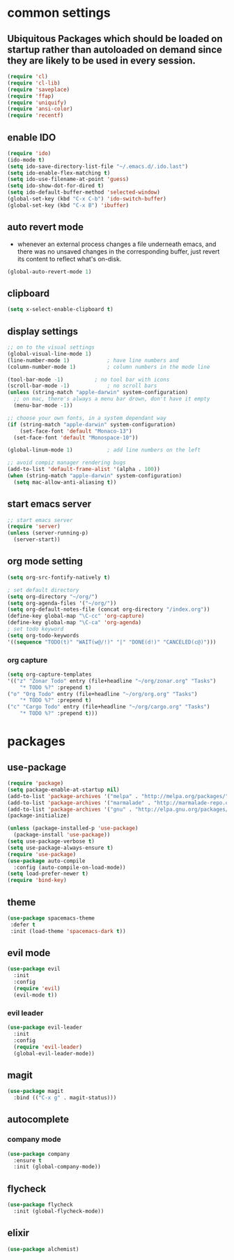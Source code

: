 * common settings
** Ubiquitous Packages which should be loaded on startup rather than autoloaded on demand since they are likely to be used in every session.
#+BEGIN_SRC emacs-lisp
  (require 'cl)
  (require 'cl-lib)
  (require 'saveplace)
  (require 'ffap)
  (require 'uniquify)
  (require 'ansi-color)
  (require 'recentf)
#+END_SRC

** enable IDO
#+BEGIN_SRC emacs-lisp
(require 'ido)
(ido-mode t)
(setq ido-save-directory-list-file "~/.emacs.d/.ido.last")
(setq ido-enable-flex-matching t)
(setq ido-use-filename-at-point 'guess)
(setq ido-show-dot-for-dired t)
(setq ido-default-buffer-method 'selected-window)
(global-set-key (kbd "C-x C-b") 'ido-switch-buffer)
(global-set-key (kbd "C-x B") 'ibuffer)
#+END_SRC

** auto revert mode
-  whenever an external process changes a file underneath emacs, and there was no unsaved changes in the corresponding buffer, just revert its content to reflect what's on-disk.
#+BEGIN_SRC emacs-lisp
(global-auto-revert-mode 1)
#+END_SRC

** clipboard
#+BEGIN_SRC emacs-lisp
(setq x-select-enable-clipboard t)
#+END_SRC

** display settings
#+BEGIN_SRC emacs-lisp
;; on to the visual settings
(global-visual-line-mode 1)
(line-number-mode 1)			; have line numbers and
(column-number-mode 1)			; column numbers in the mode line

(tool-bar-mode -1)			; no tool bar with icons
(scroll-bar-mode -1)			; no scroll bars
(unless (string-match "apple-darwin" system-configuration)
  ;; on mac, there's always a menu bar drown, don't have it empty
  (menu-bar-mode -1))

;; choose your own fonts, in a system dependant way
(if (string-match "apple-darwin" system-configuration)
    (set-face-font 'default "Monaco-13")
  (set-face-font 'default "Monospace-10"))

(global-linum-mode 1)			; add line numbers on the left

;; avoid compiz manager rendering bugs
(add-to-list 'default-frame-alist '(alpha . 100))
(when (string-match "apple-darwin" system-configuration)
  (setq mac-allow-anti-aliasing t))
#+END_SRC

** start emacs server
#+BEGIN_SRC emacs-lisp
;; start emacs server
(require 'server)
(unless (server-running-p)
  (server-start))
#+END_SRC

** org mode setting
#+BEGIN_SRC emacs-lisp
(setq org-src-fontify-natively t)

; set default directory
(setq org-directory "~/org/")
(setq org-agenda-files '("~/org/"))
(setq org-default-notes-file (concat org-directory "/index.org"))
(define-key global-map "\C-cc" 'org-capture)
(define-key global-map "\C-ca" 'org-agenda)
; set todo keyword
(setq org-todo-keywords
'((sequence "TODO(t)" "WAIT(w@/!)" "|" "DONE(d!)" "CANCELED(c@)")))
#+END_SRC
*** org capture
#+BEGIN_SRC emacs-lisp
(setq org-capture-templates
'(("z" "Zonar Todo" entry (file+headline "~/org/zonar.org" "Tasks")
	"* TODO %?" :prepend t)
("o" "Org Todo" entry (file+headline "~/org/org.org" "Tasks")
	"* TODO %?" :prepend t)
("c" "Cargo Todo" entry (file+headline "~/org/cargo.org" "Tasks")
	"* TODO %?" :prepend t)))
#+END_SRC
* packages
** use-package
#+BEGIN_SRC emacs-lisp
(require 'package)
(setq package-enable-at-startup nil)
(add-to-list 'package-archives '("melpa" . "http://melpa.org/packages/"))
(add-to-list 'package-archives '("marmalade" . "http://marmalade-repo.org/packages/"))
(add-to-list 'package-archives '("gnu" . "http://elpa.gnu.org/packages/"))
(package-initialize)

(unless (package-installed-p 'use-package)
  (package-install 'use-package))
(setq use-package-verbose t)
(setq use-package-always-ensure t)
(require 'use-package)
(use-package auto-compile
  :config (auto-compile-on-load-mode))
(setq load-prefer-newer t)
(require 'bind-key)
#+END_SRC

** theme
#+BEGIN_SRC emacs-lisp
(use-package spacemacs-theme
 :defer t
 :init (load-theme 'spacemacs-dark t))
#+END_SRC

** evil mode
#+BEGIN_SRC emacs-lisp
(use-package evil
  :init
  :config
  (require 'evil)
  (evil-mode t))
#+END_SRC

*** evil leader
#+BEGIN_SRC emacs-lisp
(use-package evil-leader
  :init
  :config
  (require 'evil-leader)
  (global-evil-leader-mode))
#+END_SRC

** magit
#+BEGIN_SRC emacs-lisp
(use-package magit
  :bind (("C-x g" . magit-status)))
#+END_SRC

** autocomplete
*** company mode
#+BEGIN_SRC emacs-lisp
(use-package company
  :ensure t
  :init (global-company-mode))
#+END_SRC
** flycheck
#+BEGIN_SRC emacs-lisp
(use-package flycheck
  :init (global-flycheck-mode))
#+END_SRC

** elixir
#+BEGIN_SRC emacs-lisp
(use-package alchemist) 
#+END_SRC
